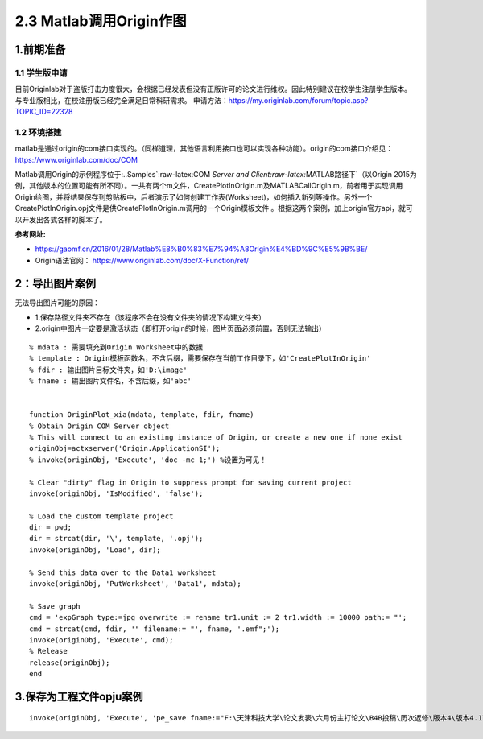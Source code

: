 2.3 Matlab调用Origin作图
=====================================

1.前期准备
~~~~~~~~~~

1.1 学生版申请
^^^^^^^^^^^^^^

目前Originlab对于盗版打击力度很大，会根据已经发表但没有正版许可的论文进行维权。因此特别建议在校学生注册学生版本。与专业版相比，在校注册版已经完全满足日常科研需求。
申请方法：https://my.originlab.com/forum/topic.asp?TOPIC_ID=22328 

1.2 环境搭建
^^^^^^^^^^^^^^
matlab是通过origin的com接口实现的。（同样道理，其他语言利用接口也可以实现各种功能）。origin的com接口介绍见：https://www.originlab.com/doc/COM

Matlab调用Origin的示例程序位于:..\Samples`:raw-latex:\COM `Server
and Client:raw-latex:`\MATLAB路径下`（以Origin
2015为例，其他版本的位置可能有所不同）。一共有两个m文件，CreatePlotInOrigin.m及MATLABCallOrigin.m，前者用于实现调用Origin绘图，并将结果保存到剪贴板中，后者演示了如何创建工作表(Worksheet)，如何插入新列等操作。另外一个CreatePlotInOrigin.opj文件是供CreatePlotInOrigin.m调用的一个Origin模板文件
。根据这两个案例，加上origin官方api，就可以开发出各式各样的脚本了。

**参考网址:**
   
- https://gaomf.cn/2016/01/28/Matlab%E8%B0%83%E7%94%A8Origin%E4%BD%9C%E5%9B%BE/
- Origin语法官网： https://www.originlab.com/doc/X-Function/ref/

2：导出图片案例
~~~~~~~~~~~~~~~~~~~~~

无法导出图片可能的原因： 

- 1.保存路径文件夹不存在（该程序不会在没有文件夹的情况下构建文件夹） 
- 2.origin中图片一定要是激活状态（即打开origin的时候，图片页面必须前置，否则无法输出）

::


   % mdata : 需要填充到Origin Worksheet中的数据
   % template : Origin模板函数名，不含后缀，需要保存在当前工作目录下，如'CreatePlotInOrigin'
   % fdir : 输出图片目标文件夹，如'D:\image'
   % fname : 输出图片文件名，不含后缀，如'abc'


   function OriginPlot_xia(mdata, template, fdir, fname)
   % Obtain Origin COM Server object
   % This will connect to an existing instance of Origin, or create a new one if none exist
   originObj=actxserver('Origin.ApplicationSI');
   % invoke(originObj, 'Execute', 'doc -mc 1;') %设置为可见！

   % Clear "dirty" flag in Origin to suppress prompt for saving current project
   invoke(originObj, 'IsModified', 'false');

   % Load the custom template project
   dir = pwd;
   dir = strcat(dir, '\', template, '.opj');
   invoke(originObj, 'Load', dir);

   % Send this data over to the Data1 worksheet
   invoke(originObj, 'PutWorksheet', 'Data1', mdata);

   % Save graph
   cmd = 'expGraph type:=jpg overwrite := rename tr1.unit := 2 tr1.width := 10000 path:= "';
   cmd = strcat(cmd, fdir, '" filename:= "', fname, '.emf";');
   invoke(originObj, 'Execute', cmd);
   % Release
   release(originObj);
   end

3.保存为工程文件opju案例
~~~~~~~~~~~~~~~~~~~~~~~~~~~~~~~~~~~~~~~~~~

::

   invoke(originObj, 'Execute', 'pe_save fname:="F:\天津科技大学\论文发表\六月份主打论文\B4B投稿\历次返修\版本4\版本4.1\数据分析\版本2\mywork.opj "; ')